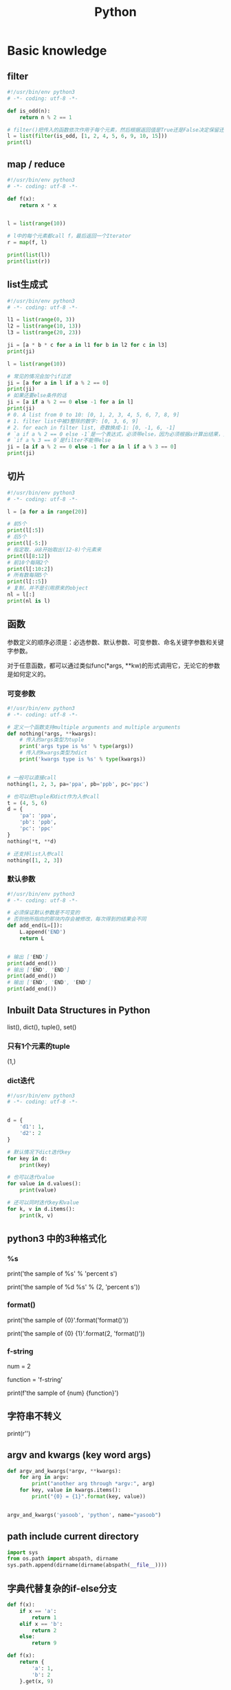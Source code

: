 #+TITLE: Python
#+STARTUP: showall


* Basic knowledge
** filter
#+begin_src python :results output
#!/usr/bin/env python3
# -*- coding: utf-8 -*-

def is_odd(n):
    return n % 2 == 1

# filter()把传入的函数依次作用于每个元素，然后根据返回值是True还是False决定保留还是丢弃该元素。
l = list(filter(is_odd, [1, 2, 4, 5, 6, 9, 10, 15]))
print(l)
#+end_src

** map / reduce
#+begin_src python :results output
#!/usr/bin/env python3
# -*- coding: utf-8 -*-

def f(x):
    return x * x


l = list(range(10))

# l中的每个元素都call f，最后返回一个Iterator
r = map(f, l)

print(list(l))
print(list(r))
#+end_src

** list生成式
#+begin_src python :results output
#!/usr/bin/env python3
# -*- coding: utf-8 -*-

l1 = list(range(0, 3))
l2 = list(range(10, 13))
l3 = list(range(20, 23))

ji = [a * b * c for a in l1 for b in l2 for c in l3]
print(ji)

l = list(range(10))

# 常见的情况会加个if过滤
ji = [a for a in l if a % 2 == 0]
print(ji)
# 如果还要else条件的话
ji = [a if a % 2 == 0 else -1 for a in l]
print(ji)
# 0. A list from 0 to 10: [0, 1, 2, 3, 4, 5, 6, 7, 8, 9]
# 1. filter list中被3整除的数字: [0, 3, 6, 9]
# 2. for each in filter list, 奇数换成-1: [0, -1, 6, -1]
# `a if a % 2 == 0 else -1`是一个表达式，必须带else，因为必须根据a计算出结果，类似于这样a, a * 2
# `if a % 3 == 0`是filter不能带else
ji = [a if a % 2 == 0 else -1 for a in l if a % 3 == 0]
print(ji)
#+end_src

** 切片
#+begin_src python :results output
#!/usr/bin/env python3
# -*- coding: utf-8 -*-

l = [a for a in range(20)]

# 前5个
print(l[:5])
# 后5个
print(l[-5:])
# 指定取，从8开始取出(12-8)个元素来
print(l[8:12])
# 前10个每隔2个
print(l[:10:2])
# 所有数每隔5个
print(l[::5])
# 复制，并不是引用原来的object
nl = l[:]
print(nl is l)
#+end_src

** 函数
参数定义的顺序必须是：必选参数、默认参数、可变参数、命名关键字参数和关键字参数。

对于任意函数，都可以通过类似func(*args, **kw)的形式调用它，无论它的参数是如何定义的。

*** 可变参数
#+begin_src python :results output
#!/usr/bin/env python3
# -*- coding: utf-8 -*-

# 定义一个函数支持multiple arguments and multiple arguments
def nothing(*args, **kwargs):
    # 传入的args类型为tuple
    print('args type is %s' % type(args))
    # 传入的kwargs类型为dict
    print('kwargs type is %s' % type(kwargs))


# 一般可以直接call
nothing(1, 2, 3, pa='ppa', pb='ppb', pc='ppc')

# 也可以把tuple和dict作为入参call
t = (4, 5, 6)
d = {
    'pa': 'ppa',
    'pb': 'ppb',
    'pc': 'ppc'
}
nothing(*t, **d)

# 还支持list入参call
nothing([1, 2, 3])
#+end_src

*** 默认参数
#+begin_src python :results output
#!/usr/bin/env python3
# -*- coding: utf-8 -*-

# 必须保证默认参数是不可变的
# 否则他所指向的那块内存会被修改，每次得到的结果会不同
def add_end(L=[]):
    L.append('END')
    return L


# 输出 ['END']
print(add_end())
# 输出 ['END', 'END']
print(add_end())
# 输出 ['END', 'END', 'END']
print(add_end())
#+end_src

** Inbuilt Data Structures in Python
list(), dict(), tuple(), set()

*** 只有1个元素的tuple
(1,)

*** dict迭代
#+begin_src python :results output
#!/usr/bin/env python3
# -*- coding: utf-8 -*-


d = {
    'd1': 1,
    'd2': 2
}

# 默认情况下dict迭代key
for key in d:
    print(key)

# 也可以迭代value
for value in d.values():
    print(value)

# 还可以同时迭代key和value
for k, v in d.items():
    print(k, v)
#+end_src

** python3 中的3种格式化
*** %s
print('the sample of %s' % 'percent s')

print('the sample of %d %s' % (2, 'percent s'))

*** format()
print('the sample of {0}'.format('format()'))

print('the sample of {0} {1}'.format(2, 'format()'))

*** f-string
num = 2

function = 'f-string'

print(f'the sample of {num} {function}')

** 字符串不转义
print(r'\n\n')

** argv and kwargs (key word args)
#+begin_src python :results output
def argv_and_kwargs(*argv, **kwargs):
    for arg in argv:
        print("another arg through *argv:", arg)
    for key, value in kwargs.items():
        print("{0} = {1}".format(key, value))


argv_and_kwargs('yasoob', 'python', name="yasoob")
#+end_src

** path include current directory
#+begin_src python :results output
import sys
from os.path import abspath, dirname
sys.path.append(dirname(dirname(abspath(__file__))))
#+end_src

** 字典代替复杂的if-else分支
#+begin_src python :results output
def f(x):
    if x == 'a':
        return 1
    elif x == 'b':
        return 2
    else:
        return 9
#+end_src

#+begin_src python :results output
def f(x):
    return {
        'a': 1,
        'b': 2
    }.get(x, 9)
#+end_src

** import
*** import from self
#+begin_src python :results output
class What(object):
    @staticmethod
    def what_is_what():
        print('what is what')


What.what_is_what()


from . import What as where
where.what_is_what()
#+end_src

** Format output
#+begin_src python :results output
print("a = %s, b = %s" % (a, b))
#+end_src

** Exception
#+begin_src python :results output
class Networkerror(Exception):
    def __init__(self, arg):
        self.input_string = arg
        # print(self.args)

try:
    raise Networkerror("Bad request")

except Networkerror as exc:
    print(exc.input_string)
    raise RuntimeError("run-time-error") from exc

except KeyboardInterrupt:
    print("Interrupt by keyboard")

except:
    print("All the exceptions")

finally:
    print("finally")
#+end_src

** Build-in exceptions
https://docs.python.org/3/library/exceptions.html#bltin-exceptions

** Build-in functions
*** dir()
The dir() method tries to return a list of valid attributes of the object.

dir(list) or dir(<Class name>) or dir(<Object name>)

** str
*** join
'-'.join(('prefix', 'infix', 'postfix'))

** utf-8 comments
# -*- coding: utf-8 -*-

** path
python3 -m site

//usr/local/lib64/python3.6/site-packages/

/usr/lib/python2.7/site-packages

** virtualenv
*** setup
pip install virtualenv

*** create env
virtualenv test-env

virtualenv -p /usr/bin/python2.7 env27

*** use & unuse
source env2.7/bin/activate

deactivate

** requirements
pip freeze > requirements.txt

pip install -r requirements.txt

* Code sections
** 埃氏筛法计算素数
#+begin_src python :results output
#!/usr/bin/env python3
# -*- coding: utf-8 -*-

def _odd_iter():
    n = 1
    while True:
        n = n + 2
        yield n


def _not_divisible(n):
    return lambda x: x % n > 0


def primes():
    yield 2
    it = _odd_iter()  # 初始序列
    while True:
        n = next(it)  # 返回序列的第一个数
        yield n
        it = filter(_not_divisible(n), it)  # 构造新序列


# 打印1000以内的素数:
for n in primes():
    if n < 1000:
        print(n)
    else:
        break
#+end_src

** Generate a new table from a known table
#+begin_src python :results output
# create the teams table and the players.team_id column
Team.__table__.create(bind)
op.add_column('players', sa.Column('team_id', sa.ForeignKey('teams.id'), nullable=False)

# create teams for each team name
teams = {name: Team(name=name) for name in session.query(Player.team).distinct()}
session.add_all(teams.values())

# set player team based on team name
for player in session.query(Player):
player.team = teams[player.team_name]

session.commit()
#+end_src

** 强制子类重写父类中的方法
#+begin_src python :results output
import abc
import six

@six.add_metaclass(abc.ABCMeta)
class Animal(object):
    @abc.abstractmethod
    def speak(self):
        pass
#+end_src

** Time duration
*** The simple way
#+BEGIN_SRC python
import datetime

start = datetime.datetime.now()
# Some process
end = datetime.datetime.now()

duration = end - start
print(' ----->time result: start at %s, end at %s, duration %s\n', str(start), str(end), str(duration))
#+END_SRC

*** Decorator based
#+begin_src python :results output
from time import time

def timeit(f):

    def timed(*args, **kw):

        ts = time()
        result = f(*args, **kw)
        te = time()

        print('func:%r args:[%r, %r] took: %2.4f sec' % (f.__name__, args, kw, te-ts))
        return result

    return timed

@timeit
def foo():
    print('hi')
#+end_src

*** Class-based Context Manager
#+begin_src python :results output
from time import time

class Timer(object):
    def __init__(self, description):
        self.description = description

    def __enter__(self):
        self.start = time()

    def __exit__(self, type, value, traceback):
        self.end = time()
        print('%s: %s' % (self.description, self.end - self.start))


with Timer("List Comprehension Example"):
    s = [x for x in range(10000000)]
#+end_src

* Packages
** ipaddress
*** 
ipaddress.ip_address('192.0.2.1')

ipaddress.ip_network('192.168.1.1/24',strict=False)

** flake8
将 PEP 8、Pyflakes（类似 Pylint）、McCabe（代码复杂性检查器）和第三方插件整合到一起，以检查 Python 代码风格和质量的一个 Python 工具

files that contain this line are skipped: #flake8: noqa

lines that contain a # noqa comment at the end will not issue warnings.

针对目前pep8尚未支持命名规范的检查，有人开发出了此款插件作为规则补充。

pep8-naming插件安装完成之后，会新增一类错误返回码以N开头：N***: pep8-naming返回的错误类型。

*** install
pip install pep8-naming

*** commond sample
flake8 --max-line-length=130 --exclude migration,tests --max-complexity 12

*** pep8
Style Guide for Python Code

*** awesome-flake8-extensions
https://github.com/DmytroLitvinov/awesome-flake8-extensions

** tox
tox aims to automate and standardize testing in Python.

是用来管理和构建虚拟环境(virtualenv)的。对于一个项目，我们需要运行Python 2.7的单元测试，也需要运行Python 3.4的单元测试，还需要运行PEP8的代码检查。这些不同的任务需要依赖不同的库，所以需要使用不同的虚拟环境。使用tox的时候，我们会在tox的配置文件 tox.ini 中指定不同任务的虚拟环境名称，该任务在虚拟环境中需要安装哪些包，以及该任务执行的时候需要运行哪些命令。

pip3 install tox

tox -v -e py36

** unittest
*** basic sample
#+begin_src python :results output
# -*- coding: utf-8 -*-

import unittest

class TestStringMethods(unittest.TestCase):

    @classmethod
    def setUpClass(cls):
        """Class执行前运行这个"""
        print("-->setUpClass")

    @classmethod
    def tearDownClass(cls):
        """Class执行结束后运行这个"""
        print("-->tearDownClass")

    def setUp(self):
        """每个test case执行前运行这个"""
        print("\n---->setUp")

    def tearDown(self):
        """test case执行完运行这个"""
        print("---->tearDown")

    def test_upper(self):
        """打印结果的时候可以看到这一行"""
        self.assertEqual('foo'.upper(), 'FOO')

    def test_isupper(self):
        self.assertTrue('FOO'.isupper())
        self.assertFalse('Foo'.isupper())

    def test_split(self):
        s = 'hello world'
        self.assertEqual(s.split(), ['hello', 'world'])
        # check that s.split fails when the separator is not a string
        with self.assertRaises(TypeError):
            s.split(2)

    @unittest.skip("I don't want to run this case.")
    def test_skip(self):
        print("you'll never see this")


if __name__ == '__main__':
    unittest.main()
#+end_src

*** run
python3 test.py

python3 test.py -v

** mock
*** patch
#+begin_src python :results output
from unittest.mock import patch


class ProductionClass(object):
    def __init__(self):
        pass

    @staticmethod
    def method(a, b, c):
        print('method is called', a, b, c)


def say_something():
    print('ok i will say something')


with patch.object(ProductionClass, 'method', return_value=None, side_effect=say_something()) as mock_method:
    thing = ProductionClass()
    thing.method(1, 2, 3)


thing = ProductionClass()
thing.method(1, 2, 3)
#+end_src

** prettytable
#+begin_src python :results output
from prettytable import PrettyTable

x = PrettyTable()

x.field_names = ["City name", "Area", "Population", "Annual Rainfall"]
x.add_row(["Adelaide", 1295, 1158259, 600.5])
x.add_row(["Brisbane", 5905, 1857594, 1146.4])

print(x)
#+end_src

** argparse
#+begin_src python :results output
import argparse

parser = argparse.ArgumentParser(description='This is the description')

parser.add_argument('-s',
                    '--string',
                    dest='sample_string',
                    type=str,
                    default='default',
                    required=False,
                    help='Write help here')


args = parser.parse_args()

if args.sample_string:
    print(args.sample_string)
else:
    print('no input')

parser.print_help()
#+end_src

** syslog
#+begin_src python :results output
import syslog

syslog.syslog('String test')
#+end_src

** logging
#+begin_src python :results output
import logging

logging.basicConfig(filename='logger.log', encoding='utf-8')

# getLogger前要先basicConfig
logging.basicConfig(level=logging.DEBUG, format='%(asctime)s - %(message)s', datefmt='%d-%b-%y %H:%M:%S')

logging.debug('This is a debug message')

logging.info('This is an info message')

logging.warning('This is a warning message')

logging.error('This is an error message')

logging.critical('This is a critical message')

logger = logging.getLogger('example_logger')

logger.warning('%s before you %s', 'Look', 'leap!')

LOG = logging.getLogger(__name__)

LOG.info('In log')
#+end_src

*** Exception
#+begin_src python :results output
import logging

try:
    raise Exception()
except Exception as e:
    logging.error("EEEE", exc_info=True)
#+end_src
#+begin_src python :results output
import logging

try:
    raise Exception()
except Exception:
    logging.exception("EEEE")
#+end_src

*** 捕获traceback
#+begin_src python :results output
try:
    1/0
except Exception:
    logging.error("Something error", exc_info=True)
#+end_src

*** 自定义logging格式
参考 from logging import LoggerAdapter

*** python 日志 logging模块(详细解析)
https://blog.csdn.net/pansaky/article/details/90710751

*** Python之日志处理（logging模块）
https://www.cnblogs.com/yyds/p/6901864.html

*** Python之向日志输出中添加上下文信息
https://www.cnblogs.com/yyds/p/6897964.html

** random
#+begin_src python :results output
import random
n = random.randint(0,22)
print(n)
#+end_src

** sqlalchemy
#+begin_src python :results output
  #!/usr/bin/env python3
  # -*- coding: utf-8 -*-

  # A study logging for Object Relational Tutorial
  # refs from: https://docs.sqlalchemy.org/en/14/orm/tutorial.html
  #

  from sqlalchemy.ext.declarative import declarative_base
  from sqlalchemy import create_engine
  from sqlalchemy import Column, Integer, String
  from sqlalchemy import func
  from sqlalchemy import text
  from sqlalchemy import ForeignKey
  from sqlalchemy.orm import sessionmaker
  from sqlalchemy.orm import relationship


  Base = declarative_base()
  # The in-memory-only SQLite database from sqlalchemy tutorial
  # more common sample is 'mysql+pymysql://root@127.0.0.1/sparrow_player'
  engine = create_engine('sqlite:///:memory:', echo=True, pool_recycle=3600)

  Session = sessionmaker(bind=engine)
  session = Session()


  class User(Base):
      __tablename__ = 'users'

      id = Column(Integer, primary_key=True)
      name = Column(String)
      fullname = Column(String)
      nickname = Column(String)

      # 不是很理解这东西对谁友好了
      def __repr__(self):
          return "<User(name='%s', fullname='%s', nickname='%s')>" % (self.name, self.fullname, self.nickname)

  class Address(Base):
      __tablename__ = 'addresses'
      id = Column(Integer, primary_key=True)
      email_address = Column(String, nullable=False)
      # Indicate the foreigner key
      user_id = Column(Integer, ForeignKey('users.id'))

      # TODO: Address表中的user是User表，back_populates是干啥的？
      user = relationship("User", back_populates="addresses")

  # User表中的address是Address表
  User.addresses = relationship(
      "Address", order_by=Address.id, back_populates="user")

  # TODO: 这句可能是create table的
  Base.metadata.create_all(engine)

  # Add one objects
  ed_user = User(name='ed', fullname='Ed Jones', nickname='edsnickname')
  session.add(ed_user)
  session.commit()

  # Add multi objects
  session.add_all([
      User(name='wendy', fullname='Wendy Williams', nickname='windy'),
      User(name='mary', fullname='Mary Contrary', nickname='mary'),
      User(name='fred', fullname='Fred Flintstone', nickname='freddy')])
  session.commit()

  # Query
  our_user = session.query(User).\
      filter_by(name='ed').first()
  print(our_user)

  # Query, order_by
  for instance in session.query(User).order_by(User.id):
      print(instance.name, instance.fullname)

  # Query, indicate column
  for name, fullname in session.query(User.name, User.fullname):
      print(name, fullname)

  # Query, filter
  for user in session.query(User).\
          filter(User.name=='ed').\
          filter(User.fullname=='Ed Jones'):
      print(user)

  # Query, count
  users_count = session.query(User).count()

  # 单纯的query并不会出发sql查询，until the count() is called
  # 所以query是some type，count是some type，可能是类似返回result的函数
  q = session.query(User)
  print(q.count())

  # Efficient count
  print(session.query(func.count(User.id)).scalar())

  # Query, origin SQL
  session.query(User).from_statement(
      text("SELECT * FROM users where name=:name")).params(name='ed').all()

  # Add related objects
  jack = User(name='jack', fullname='Jack Bean', nickname='gjffdd')
  jack.addresses = [
      Address(email_address='jack@google.com'),
      Address(email_address='j25@yahoo.com')]
  session.add(jack)
  session.commit()

  # Query related objects
  jack = session.query(User).filter_by(name='jack').one()
  print(jack)
  for address in jack.addresses:
      print(address.email_address)

  # Delete object, jack is querried up there
  session.delete(jack)
  session.query(User).filter_by(name='jack').count()

  # is active
  session.is_active

  session.close()
#+end_src
*** transaction
with session.begin(subtransactions=True):

*** Configuring Logging
**** logging to sys.stdout when create_engine()
create_engine.echo

create_engine.echo_pool

**** python logging
#+begin_src python :results output
logging.basicConfig()
logging.getLogger('sqlalchemy.engine').setLevel(logging.INFO)
#+end_src

*** one to one (without reverse)
#+begin_src python :results output
from sqlalchemy.ext.declarative import declarative_base
from sqlalchemy import create_engine
from sqlalchemy import Column, Integer, String
from sqlalchemy import ForeignKey
from sqlalchemy.orm import sessionmaker
from sqlalchemy.orm import relationship

Base = declarative_base()
engine = create_engine('sqlite:///:memory:', echo=False, pool_recycle=3600)

Session = sessionmaker(bind=engine)
session = Session()


class User(Base):
    __tablename__ = 'users'

    id = Column(Integer, primary_key=True)
    name = Column(String)
    address = relationship("Address", uselist=False)

class Address(Base):
    __tablename__ = 'addresses'
    id = Column(Integer, primary_key=True)
    email_address = Column(String, nullable=False)

    user_id = Column(Integer, ForeignKey('users.id'))

Base.metadata.create_all(engine)

# Add related objects
jack = User(name='jack')
jack.address = Address(email_address='jack@google.com')
session.add(jack)
session.commit()

jack = session.query(User).filter_by(name='jack').one()
print('user: %s, email: %s' % (jack.name, jack.address.email_address))
#+end_src
*** one to one (with reverse)
#+begin_src python :results output
from sqlalchemy.ext.declarative import declarative_base
from sqlalchemy import create_engine
from sqlalchemy import Column, Integer, String
from sqlalchemy import ForeignKey
from sqlalchemy.orm import sessionmaker
from sqlalchemy.orm import relationship

Base = declarative_base()
engine = create_engine('sqlite:///:memory:', echo=False, pool_recycle=3600)

Session = sessionmaker(bind=engine)
session = Session()


class User(Base):
    __tablename__ = 'users'

    id = Column(Integer, primary_key=True)
    name = Column(String)
    address = relationship("Address", uselist=False, back_populates="user")

class Address(Base):
    __tablename__ = 'addresses'
    id = Column(Integer, primary_key=True)
    email_address = Column(String, nullable=False)

    user_id = Column(Integer, ForeignKey('users.id'))
    user = relationship("User", back_populates="address")

Base.metadata.create_all(engine)

# Add related objects
jack = User(name='jack')
jack.address = Address(email_address='jack@google.com')
session.add(jack)
session.commit()

jack = session.query(User).filter_by(name='jack').one()
print('user: %s, email: %s' % (jack.name, jack.address.email_address))

jack = session.query(Address).filter_by(email_address='jack@google.com').one()
print(jack.user.name)
#+end_src
*** one to many
#+begin_src python :results output
from sqlalchemy.ext.declarative import declarative_base
from sqlalchemy import create_engine
from sqlalchemy import Column, Integer, String
from sqlalchemy import ForeignKey
from sqlalchemy.orm import sessionmaker
from sqlalchemy.orm import relationship

Base = declarative_base()
engine = create_engine('sqlite:///:memory:', echo=False, pool_recycle=3600)

Session = sessionmaker(bind=engine)
session = Session()


class User(Base):
    __tablename__ = 'users'

    id = Column(Integer, primary_key=True)
    name = Column(String)
    address = relationship("Address", uselist=True, back_populates="user")

class Address(Base):
    __tablename__ = 'addresses'
    id = Column(Integer, primary_key=True)
    email_address = Column(String, nullable=False)

    user_id = Column(Integer, ForeignKey('users.id'))
    user = relationship("User", back_populates="address")

Base.metadata.create_all(engine)

# Add related objects
jack = User(name='jack')
jack.address = [
    Address(email_address='jack@google.com'),
    Address(email_address='jack@yahoo.com')
    ]
session.add(jack)
session.commit()

jack = session.query(User).filter_by(name='jack').one()
for address in jack.address:
    print('user: %s, email: %s' % (jack.name, address.email_address))

jack = session.query(Address).filter_by(email_address='jack@google.com').one()
print(jack.user.name)
#+end_src

*** distinct
指定字段去重的结果

db.session.query(User).distinct(User.name).all()

*** in_, notin_
session.query(User).filter(User.name.in_(user_name_list)).all()

** setuptools
python3 setup.py bdist_rpm
*** pbr

*** files
**** packages
指定需要包含的包，行为类似于setuptools.find_packages

**** data_files
指定目的目录和源文件路径

* Openstack
** call back
#+begin_src python :results output
from neutron_lib.callbacks import events
from neutron_lib.callbacks import resources
from neutron_lib.callbacks import registry

"""
This method(notify) is deprecated in favor of publish() and will be removed in Queens.
"""

class PublishEventPayload(events.EventPayload):
    def __init__(self, context, metadata=None, request_body=None,
                 states=None, resource_id=None, name=None):

        super(PublishEventPayload, self).__init__(
            context, metadata=metadata, request_body=request_body,
            states=states, resource_id=resource_id)

        self.name = name


def module_callback(resource, event, trigger, payload):
    print('module callback got a payload of metadata = %s, name = %s' % (payload.metadata, payload.name))


class MyCallback(object):
    @staticmethod
    def object_callback(resource, event, trigger, payload):
        print('object callback')

    @classmethod
    def class_callback(cls, resource, event, trigger, payload):
        print('class callback')


c = MyCallback()
registry.subscribe(module_callback, resources.ROUTER, events.BEFORE_CREATE)
registry.subscribe(c.object_callback, resources.ROUTER, events.BEFORE_CREATE)
registry.subscribe(MyCallback.class_callback, resources.ROUTER, events.BEFORE_CREATE)


def notify_callback(resource, event, trigger, **kwargs):
    print('notify by %s, id is %s, name is %s' % (trigger.__name__, kwargs['id'], kwargs['name']))

registry.subscribe(notify_callback, resources.ROUTER, events.AFTER_CREATE)


def do_notify():
    def nested_subscribe(resource, event, trigger, payload):
        print('nested callback')

    registry.subscribe(nested_subscribe, resources.ROUTER, events.BEFORE_CREATE)

    # publish, why the order is indeterminate?
    registry.publish(resources.ROUTER, events.BEFORE_CREATE, do_notify, PublishEventPayload(None, metadata='btw', name='moka'))

    # notify
    registry.notify(resources.ROUTER, events.AFTER_CREATE, do_notify, id='10', name='your_name')


print('Notifying...')
do_notify()

#+end_src

* design pattern - 设计模式
** singleton - 单例模式
*** Method 1
#+begin_src python :results output
class Logger(object):
    _instance = None

    def __new__(cls):
        if cls._instance is None:
            print('Creating the object')
            cls._instance = super(Logger, cls).__new__(cls)
            # Put any initialization here.
        return cls._instance
#+end_src

*** Method 2
#+begin_src python :results output
_CALLBACK_MANAGER = None

def _get_callback_manager():
    global _CALLBACK_MANAGER
    if _CALLBACK_MANAGER is None:
        _CALLBACK_MANAGER = manager.CallbacksManager()
    return _CALLBACK_MANAGER

_get_callback_manager().subscribe(callback, resource, event, priority)
#+end_src

* Todo
** cliff
*** Cliff框架介绍
https://blog.csdn.net/bc_vnetwork/article/details/53939946

** click

** lambda

** @abc.abstractmethod
修饰的抽象类的函数入参怎么写

子类入参要完全一致吗

可以控制子类必须包含哪些入参吗

** testr

** what is this?
test tcp-connection 135.242.143.93 22[10]

** coverage erase
coverage erase
           py.test --cov={toxinidir}/src -sx tests
           coverage html

** fabric

**  virtualenvwrapper
virtualenvwrapper

** threading local

** ipaddress
python ipaddress模块使用

https://blog.csdn.net/fourinches/article/details/90447505

#+begin_src python :results output
import ipaddress

ip = ipaddress.ip_address('192.168.0.1')
ip = ipaddress.ip_address(0xc0a80001)
ip = ipaddress.ip_address(0b11000000101010000000000000000001)
ip = ipaddress.ip_address(b'\xc0\xa8\x00\x01')

hex(int(ip))
bin(int(ip))
ip.packed


ipaddress.ip_network('192.168.1.0/24')

ipaddress.ip_network('192.168.1.1/24',strict=False)

net = ipaddress.ip_network('192.168.1.0/24')

net.num_addresses

net.netmask

type(net.hosts())

net2 = ipaddress.ip_network('192.168.1.0/26')
list(net.address_exclude(net2))
#+end_src

** yield


** map / reduce

** 为什么__new__(cls)然而__init__(self)

** with_for_update, with_lockmode (sqlalchemy)

